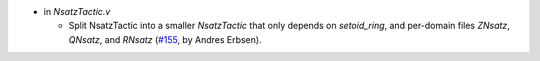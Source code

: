 - in `NsatzTactic.v`

  + Split NsatzTactic into a smaller `NsatzTactic` that only depends on
    `setoid_ring`, and per-domain files `ZNsatz`, `QNsatz`, and `RNsatz`
    (`#155 <https://github.com/coq/stdlib/pull/155>`_,
    by Andres Erbsen).

